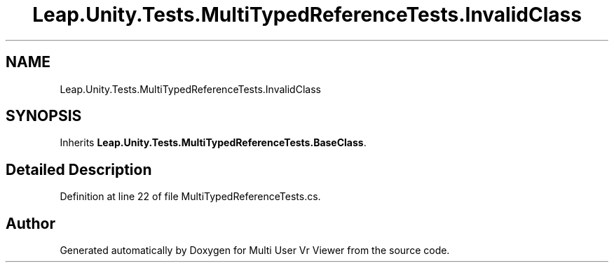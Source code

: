 .TH "Leap.Unity.Tests.MultiTypedReferenceTests.InvalidClass" 3 "Sat Jul 20 2019" "Version https://github.com/Saurabhbagh/Multi-User-VR-Viewer--10th-July/" "Multi User Vr Viewer" \" -*- nroff -*-
.ad l
.nh
.SH NAME
Leap.Unity.Tests.MultiTypedReferenceTests.InvalidClass
.SH SYNOPSIS
.br
.PP
.PP
Inherits \fBLeap\&.Unity\&.Tests\&.MultiTypedReferenceTests\&.BaseClass\fP\&.
.SH "Detailed Description"
.PP 
Definition at line 22 of file MultiTypedReferenceTests\&.cs\&.

.SH "Author"
.PP 
Generated automatically by Doxygen for Multi User Vr Viewer from the source code\&.
